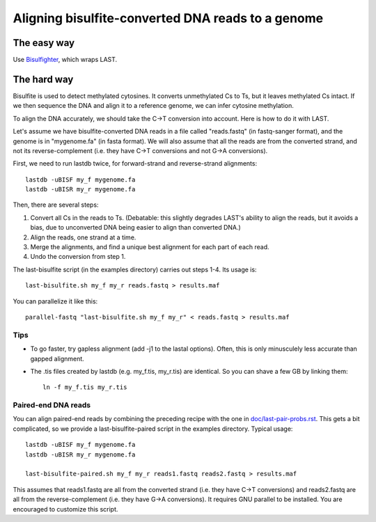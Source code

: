 Aligning bisulfite-converted DNA reads to a genome
==================================================

The easy way
------------

Use `Bisulfighter <http://epigenome.cbrc.jp/bisulfighter>`_, which
wraps LAST.

The hard way
------------

Bisulfite is used to detect methylated cytosines.  It converts
unmethylated Cs to Ts, but it leaves methylated Cs intact.  If we then
sequence the DNA and align it to a reference genome, we can infer
cytosine methylation.

To align the DNA accurately, we should take the C->T conversion into
account.  Here is how to do it with LAST.

Let's assume we have bisulfite-converted DNA reads in a file called
"reads.fastq" (in fastq-sanger format), and the genome is in
"mygenome.fa" (in fasta format).  We will also assume that all the
reads are from the converted strand, and not its reverse-complement
(i.e. they have C->T conversions and not G->A conversions).

First, we need to run lastdb twice, for forward-strand and
reverse-strand alignments::

  lastdb -uBISF my_f mygenome.fa
  lastdb -uBISR my_r mygenome.fa

Then, there are several steps:

1. Convert all Cs in the reads to Ts.  (Debatable: this slightly
   degrades LAST's ability to align the reads, but it avoids a bias,
   due to unconverted DNA being easier to align than converted DNA.)

2. Align the reads, one strand at a time.

3. Merge the alignments, and find a unique best alignment for each
   part of each read.

4. Undo the conversion from step 1.

The last-bisulfite script (in the examples directory) carries out
steps 1-4.  Its usage is::

  last-bisulfite.sh my_f my_r reads.fastq > results.maf

You can parallelize it like this::

  parallel-fastq "last-bisulfite.sh my_f my_r" < reads.fastq > results.maf

Tips
~~~~

* To go faster, try gapless alignment (add -j1 to the lastal options).
  Often, this is only minusculely less accurate than gapped alignment.

* The .tis files created by lastdb (e.g. my_f.tis, my_r.tis) are
  identical.  So you can shave a few GB by linking them::

    ln -f my_f.tis my_r.tis

Paired-end DNA reads
~~~~~~~~~~~~~~~~~~~~

You can align paired-end reads by combining the preceding recipe with
the one in `<doc/last-pair-probs.rst>`_.  This gets a bit complicated,
so we provide a last-bisulfite-paired script in the examples
directory.  Typical usage::

  lastdb -uBISF my_f mygenome.fa
  lastdb -uBISR my_r mygenome.fa

  last-bisulfite-paired.sh my_f my_r reads1.fastq reads2.fastq > results.maf

This assumes that reads1.fastq are all from the converted strand
(i.e. they have C->T conversions) and reads2.fastq are all from the
reverse-complement (i.e. they have G->A conversions).  It requires GNU
parallel to be installed.  You are encouraged to customize this
script.
